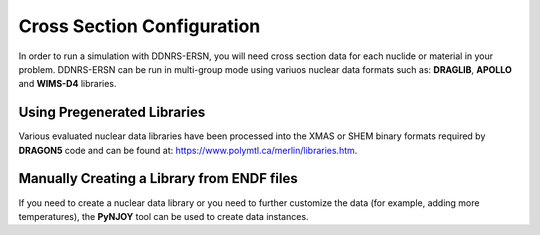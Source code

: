 .. _installation_cross_sections:

===========================
Cross Section Configuration
===========================

In order to run a simulation with DDNRS-ERSN, you will need cross section data for
each nuclide or material in your problem. DDNRS-ERSN can be run in multi-group mode using variuos nuclear data formats such as: 
**DRAGLIB**, **APOLLO** and **WIMS-D4** libraries.

.. _get_pre_library:

Using Pregenerated Libraries
----------------------------

Various evaluated nuclear data libraries have been processed into the XMAS or SHEM binary formats required by **DRAGON5** code and can be found at: https://www.polymtl.ca/merlin/libraries.htm.

.. _create_xs_library:

Manually Creating a Library from ENDF files
-------------------------------------------

If you need to create a nuclear data library or you need to further customize the data (for example,
adding more temperatures), the **PyNJOY** tool can be used to create data instances. 
